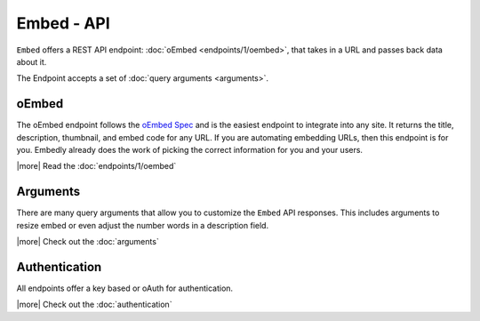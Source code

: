 Embed - API
===========
``Embed`` offers a REST API endpoint: :doc:`oEmbed <endpoints/1/oembed>`,
that takes in a URL and passes back data about it. 

The Endpoint accepts a set of :doc:`query arguments <arguments>`.

oEmbed
------
The oEmbed endpoint follows the `oEmbed Spec <http://oembed.com>`_ and is the
easiest endpoint to integrate into any site. It returns the title, description,
thumbnail, and embed code for any URL. If you are automating embedding URLs,
then this endpoint is for you. Embedly already does the work of picking the
correct information for you and your users.

|more| Read the :doc:`endpoints/1/oembed`

Arguments
---------
There are many query arguments that allow you to customize the ``Embed`` API responses.
This includes arguments to resize embed or even adjust the number words in a
description field.

|more| Check out the :doc:`arguments`

Authentication
--------------
All endpoints offer a key based or oAuth for authentication.

|more| Check out the :doc:`authentication`


